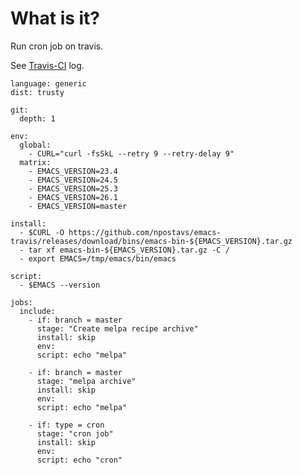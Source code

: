 #+author: conao3
#+date: <2018-12-18 Tue>

* What is it?
Run cron job on travis.

See [[https://travis-ci.org/conao3/playground/builds/469851867][Travis-CI]] log.
#+BEGIN_SRC fundamental
  language: generic
  dist: trusty

  git:
    depth: 1

  env:
    global:
      - CURL="curl -fsSkL --retry 9 --retry-delay 9"
    matrix:
      - EMACS_VERSION=23.4
      - EMACS_VERSION=24.5
      - EMACS_VERSION=25.3
      - EMACS_VERSION=26.1
      - EMACS_VERSION=master

  install:
    - $CURL -O https://github.com/npostavs/emacs-travis/releases/download/bins/emacs-bin-${EMACS_VERSION}.tar.gz
    - tar xf emacs-bin-${EMACS_VERSION}.tar.gz -C /
    - export EMACS=/tmp/emacs/bin/emacs

  script:
    - $EMACS --version

  jobs:
    include:
      - if: branch = master
        stage: "Create melpa recipe archive"
        install: skip
        env:
        script: echo "melpa"

      - if: branch = master
        stage: "melpa archive"
        install: skip
        env:
        script: echo "melpa"

      - if: type = cron
        stage: "cron job"
        install: skip
        env:
        script: echo "cron"
#+END_SRC
